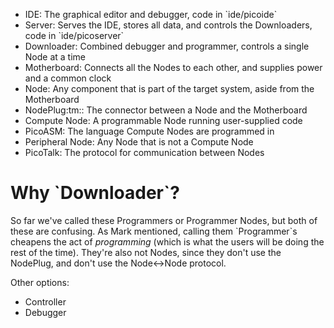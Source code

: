- IDE: The graphical editor and debugger, code in `ide/picoide`
- Server: Serves the IDE, stores all data, and controls the Downloaders, code in `ide/picoserver`
- Downloader: Combined debugger and programmer, controls a single Node at a time
- Motherboard: Connects all the Nodes to each other, and supplies power and a common clock
- Node: Any component that is part of the target system, aside from the Motherboard
- NodePlug:tm:: The connector between a Node and the Motherboard
- Compute Node: A programmable Node running user-supplied code
- PicoASM: The language Compute Nodes are programmed in
- Peripheral Node: Any Node that is not a Compute Node
- PicoTalk: The protocol for communication between Nodes

* Why `Downloader`?

So far we've called these Programmers or Programmer Nodes, but both of these are confusing. As Mark mentioned, calling them `Programmer`s cheapens the act of /programming/ (which is what the users will be doing the rest of the time). They're also not Nodes, since they don't use the NodePlug, and don't use the Node<->Node protocol.

Other options:

- Controller
- Debugger
